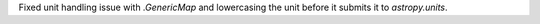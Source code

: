 Fixed unit handling issue with `.GenericMap` and lowercasing the unit before it submits it to `astropy.units`.
